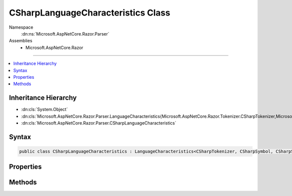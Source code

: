

CSharpLanguageCharacteristics Class
===================================





Namespace
    :dn:ns:`Microsoft.AspNetCore.Razor.Parser`
Assemblies
    * Microsoft.AspNetCore.Razor

----

.. contents::
   :local:



Inheritance Hierarchy
---------------------


* :dn:cls:`System.Object`
* :dn:cls:`Microsoft.AspNetCore.Razor.Parser.LanguageCharacteristics{Microsoft.AspNetCore.Razor.Tokenizer.CSharpTokenizer,Microsoft.AspNetCore.Razor.Tokenizer.Symbols.CSharpSymbol,Microsoft.AspNetCore.Razor.Tokenizer.Symbols.CSharpSymbolType}`
* :dn:cls:`Microsoft.AspNetCore.Razor.Parser.CSharpLanguageCharacteristics`








Syntax
------

.. code-block:: csharp

    public class CSharpLanguageCharacteristics : LanguageCharacteristics<CSharpTokenizer, CSharpSymbol, CSharpSymbolType>








.. dn:class:: Microsoft.AspNetCore.Razor.Parser.CSharpLanguageCharacteristics
    :hidden:

.. dn:class:: Microsoft.AspNetCore.Razor.Parser.CSharpLanguageCharacteristics

Properties
----------

.. dn:class:: Microsoft.AspNetCore.Razor.Parser.CSharpLanguageCharacteristics
    :noindex:
    :hidden:

    
    .. dn:property:: Microsoft.AspNetCore.Razor.Parser.CSharpLanguageCharacteristics.Instance
    
        
        :rtype: Microsoft.AspNetCore.Razor.Parser.CSharpLanguageCharacteristics
    
        
        .. code-block:: csharp
    
            public static CSharpLanguageCharacteristics Instance
            {
                get;
            }
    

Methods
-------

.. dn:class:: Microsoft.AspNetCore.Razor.Parser.CSharpLanguageCharacteristics
    :noindex:
    :hidden:

    
    .. dn:method:: Microsoft.AspNetCore.Razor.Parser.CSharpLanguageCharacteristics.CreateMarkerSymbol(Microsoft.AspNetCore.Razor.SourceLocation)
    
        
    
        
        :type location: Microsoft.AspNetCore.Razor.SourceLocation
        :rtype: Microsoft.AspNetCore.Razor.Tokenizer.Symbols.CSharpSymbol
    
        
        .. code-block:: csharp
    
            public override CSharpSymbol CreateMarkerSymbol(SourceLocation location)
    
    .. dn:method:: Microsoft.AspNetCore.Razor.Parser.CSharpLanguageCharacteristics.CreateSymbol(Microsoft.AspNetCore.Razor.SourceLocation, System.String, Microsoft.AspNetCore.Razor.Tokenizer.Symbols.CSharpSymbolType, System.Collections.Generic.IReadOnlyList<Microsoft.AspNetCore.Razor.RazorError>)
    
        
    
        
        :type location: Microsoft.AspNetCore.Razor.SourceLocation
    
        
        :type content: System.String
    
        
        :type type: Microsoft.AspNetCore.Razor.Tokenizer.Symbols.CSharpSymbolType
    
        
        :type errors: System.Collections.Generic.IReadOnlyList<System.Collections.Generic.IReadOnlyList`1>{Microsoft.AspNetCore.Razor.RazorError<Microsoft.AspNetCore.Razor.RazorError>}
        :rtype: Microsoft.AspNetCore.Razor.Tokenizer.Symbols.CSharpSymbol
    
        
        .. code-block:: csharp
    
            protected override CSharpSymbol CreateSymbol(SourceLocation location, string content, CSharpSymbolType type, IReadOnlyList<RazorError> errors)
    
    .. dn:method:: Microsoft.AspNetCore.Razor.Parser.CSharpLanguageCharacteristics.CreateTokenizer(Microsoft.AspNetCore.Razor.Text.ITextDocument)
    
        
    
        
        :type source: Microsoft.AspNetCore.Razor.Text.ITextDocument
        :rtype: Microsoft.AspNetCore.Razor.Tokenizer.CSharpTokenizer
    
        
        .. code-block:: csharp
    
            public override CSharpTokenizer CreateTokenizer(ITextDocument source)
    
    .. dn:method:: Microsoft.AspNetCore.Razor.Parser.CSharpLanguageCharacteristics.FlipBracket(Microsoft.AspNetCore.Razor.Tokenizer.Symbols.CSharpSymbolType)
    
        
    
        
        :type bracket: Microsoft.AspNetCore.Razor.Tokenizer.Symbols.CSharpSymbolType
        :rtype: Microsoft.AspNetCore.Razor.Tokenizer.Symbols.CSharpSymbolType
    
        
        .. code-block:: csharp
    
            public override CSharpSymbolType FlipBracket(CSharpSymbolType bracket)
    
    .. dn:method:: Microsoft.AspNetCore.Razor.Parser.CSharpLanguageCharacteristics.GetKeyword(Microsoft.AspNetCore.Razor.Tokenizer.Symbols.CSharpKeyword)
    
        
    
        
        :type keyword: Microsoft.AspNetCore.Razor.Tokenizer.Symbols.CSharpKeyword
        :rtype: System.String
    
        
        .. code-block:: csharp
    
            public static string GetKeyword(CSharpKeyword keyword)
    
    .. dn:method:: Microsoft.AspNetCore.Razor.Parser.CSharpLanguageCharacteristics.GetKnownSymbolType(Microsoft.AspNetCore.Razor.Tokenizer.Symbols.KnownSymbolType)
    
        
    
        
        :type type: Microsoft.AspNetCore.Razor.Tokenizer.Symbols.KnownSymbolType
        :rtype: Microsoft.AspNetCore.Razor.Tokenizer.Symbols.CSharpSymbolType
    
        
        .. code-block:: csharp
    
            public override CSharpSymbolType GetKnownSymbolType(KnownSymbolType type)
    
    .. dn:method:: Microsoft.AspNetCore.Razor.Parser.CSharpLanguageCharacteristics.GetSample(Microsoft.AspNetCore.Razor.Tokenizer.Symbols.CSharpSymbolType)
    
        
    
        
        :type type: Microsoft.AspNetCore.Razor.Tokenizer.Symbols.CSharpSymbolType
        :rtype: System.String
    
        
        .. code-block:: csharp
    
            public override string GetSample(CSharpSymbolType type)
    
    .. dn:method:: Microsoft.AspNetCore.Razor.Parser.CSharpLanguageCharacteristics.GetSymbolSample(Microsoft.AspNetCore.Razor.Tokenizer.Symbols.CSharpSymbolType)
    
        
    
        
        :type type: Microsoft.AspNetCore.Razor.Tokenizer.Symbols.CSharpSymbolType
        :rtype: System.String
    
        
        .. code-block:: csharp
    
            public static string GetSymbolSample(CSharpSymbolType type)
    

